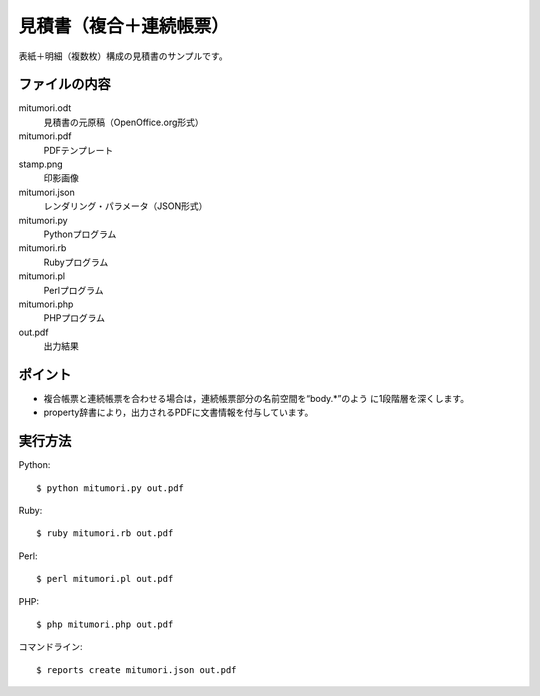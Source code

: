 見積書（複合＋連続帳票）
========================

表紙＋明細（複数枚）構成の見積書のサンプルです。

ファイルの内容
--------------
mitumori.odt
    見積書の元原稿（OpenOffice.org形式）

mitumori.pdf
    PDFテンプレート

stamp.png
    印影画像

mitumori.json
    レンダリング・パラメータ（JSON形式）

mitumori.py
    Pythonプログラム

mitumori.rb
    Rubyプログラム

mitumori.pl
    Perlプログラム

mitumori.php
    PHPプログラム

out.pdf
    出力結果

ポイント
--------

- 複合帳票と連続帳票を合わせる場合は，連続帳票部分の名前空間を“body.*”のよう
  に1段階層を深くします。

- property辞書により，出力されるPDFに文書情報を付与しています。
  
実行方法
--------

Python::

    $ python mitumori.py out.pdf

Ruby::

    $ ruby mitumori.rb out.pdf

Perl::

    $ perl mitumori.pl out.pdf

PHP::

    $ php mitumori.php out.pdf

コマンドライン::

    $ reports create mitumori.json out.pdf

